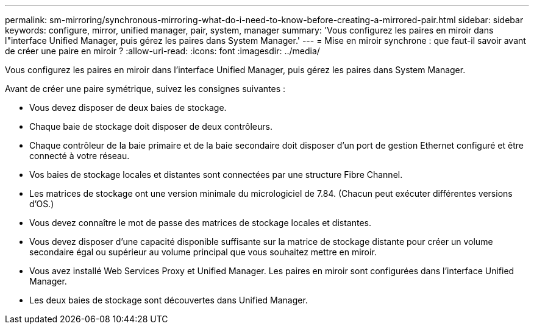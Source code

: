 ---
permalink: sm-mirroring/synchronous-mirroring-what-do-i-need-to-know-before-creating-a-mirrored-pair.html 
sidebar: sidebar 
keywords: configure, mirror, unified manager, pair, system, manager 
summary: 'Vous configurez les paires en miroir dans l"interface Unified Manager, puis gérez les paires dans System Manager.' 
---
= Mise en miroir synchrone : que faut-il savoir avant de créer une paire en miroir ?
:allow-uri-read: 
:icons: font
:imagesdir: ../media/


[role="lead"]
Vous configurez les paires en miroir dans l'interface Unified Manager, puis gérez les paires dans System Manager.

Avant de créer une paire symétrique, suivez les consignes suivantes :

* Vous devez disposer de deux baies de stockage.
* Chaque baie de stockage doit disposer de deux contrôleurs.
* Chaque contrôleur de la baie primaire et de la baie secondaire doit disposer d'un port de gestion Ethernet configuré et être connecté à votre réseau.
* Vos baies de stockage locales et distantes sont connectées par une structure Fibre Channel.
* Les matrices de stockage ont une version minimale du micrologiciel de 7.84. (Chacun peut exécuter différentes versions d'OS.)
* Vous devez connaître le mot de passe des matrices de stockage locales et distantes.
* Vous devez disposer d'une capacité disponible suffisante sur la matrice de stockage distante pour créer un volume secondaire égal ou supérieur au volume principal que vous souhaitez mettre en miroir.
* Vous avez installé Web Services Proxy et Unified Manager. Les paires en miroir sont configurées dans l'interface Unified Manager.
* Les deux baies de stockage sont découvertes dans Unified Manager.

